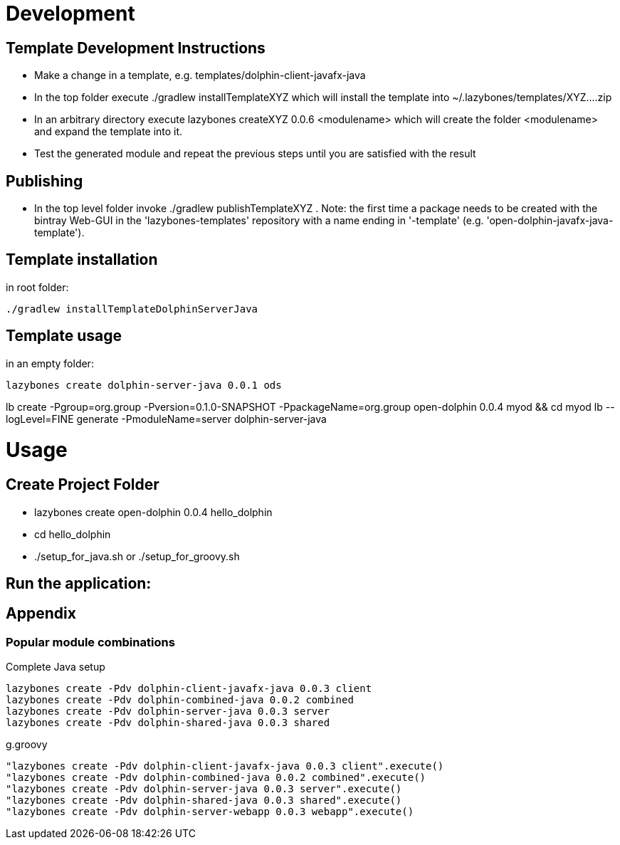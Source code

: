 = Development

== Template Development Instructions

* Make a change in a template, e.g. +templates/dolphin-client-javafx-java+
* In the top folder execute +./gradlew installTemplateXYZ+ which will install the template into +~/.lazybones/templates/XYZ....zip+
* In an arbitrary directory execute +lazybones createXYZ 0.0.6 <modulename>+ which will create the folder +<modulename>+ and expand the template into it.
* Test the generated module and repeat the previous steps until you are satisfied with the result

== Publishing
* In the top level folder invoke +./gradlew publishTemplateXYZ+ . Note: the first time a package needs to be created with the bintray Web-GUI in the 'lazybones-templates' repository with a name ending in '-template' (e.g. 'open-dolphin-javafx-java-template').

== Template installation
in root folder:

[source,shell]
----
./gradlew installTemplateDolphinServerJava
----

== Template usage
in an empty folder:

[source,shell]
----
lazybones create dolphin-server-java 0.0.1 ods
----


lb create -Pgroup=org.group -Pversion=0.1.0-SNAPSHOT -PpackageName=org.group open-dolphin 0.0.4 myod && cd myod
lb --logLevel=FINE generate -PmoduleName=server dolphin-server-java


= Usage

== Create Project Folder

* lazybones create open-dolphin 0.0.4 hello_dolphin
* cd hello_dolphin
* ./setup_for_java.sh or ./setup_for_groovy.sh

== Run the application:
./gradlew :combined:run

== Appendix

=== Popular module combinations

[source]
.Complete Java setup
----
lazybones create -Pdv dolphin-client-javafx-java 0.0.3 client
lazybones create -Pdv dolphin-combined-java 0.0.2 combined
lazybones create -Pdv dolphin-server-java 0.0.3 server
lazybones create -Pdv dolphin-shared-java 0.0.3 shared
----

[source]
.g.groovy
----
"lazybones create -Pdv dolphin-client-javafx-java 0.0.3 client".execute()
"lazybones create -Pdv dolphin-combined-java 0.0.2 combined".execute()
"lazybones create -Pdv dolphin-server-java 0.0.3 server".execute()
"lazybones create -Pdv dolphin-shared-java 0.0.3 shared".execute()
"lazybones create -Pdv dolphin-server-webapp 0.0.3 webapp".execute()
----

